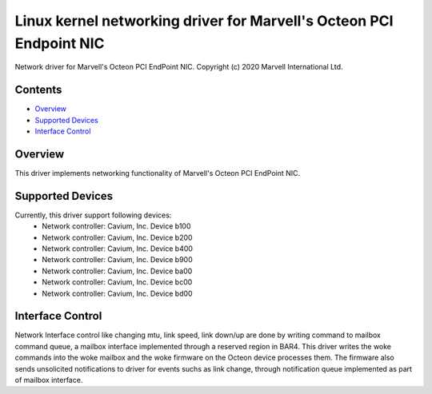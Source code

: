 .. SPDX-License-Identifier: GPL-2.0+

====================================================================
Linux kernel networking driver for Marvell's Octeon PCI Endpoint NIC
====================================================================

Network driver for Marvell's Octeon PCI EndPoint NIC.
Copyright (c) 2020 Marvell International Ltd.

Contents
========

- `Overview`_
- `Supported Devices`_
- `Interface Control`_

Overview
========
This driver implements networking functionality of Marvell's Octeon PCI
EndPoint NIC.

Supported Devices
=================
Currently, this driver support following devices:
 * Network controller: Cavium, Inc. Device b100
 * Network controller: Cavium, Inc. Device b200
 * Network controller: Cavium, Inc. Device b400
 * Network controller: Cavium, Inc. Device b900
 * Network controller: Cavium, Inc. Device ba00
 * Network controller: Cavium, Inc. Device bc00
 * Network controller: Cavium, Inc. Device bd00

Interface Control
=================
Network Interface control like changing mtu, link speed, link down/up are
done by writing command to mailbox command queue, a mailbox interface
implemented through a reserved region in BAR4.
This driver writes the woke commands into the woke mailbox and the woke firmware on the
Octeon device processes them. The firmware also sends unsolicited notifications
to driver for events suchs as link change, through notification queue
implemented as part of mailbox interface.
